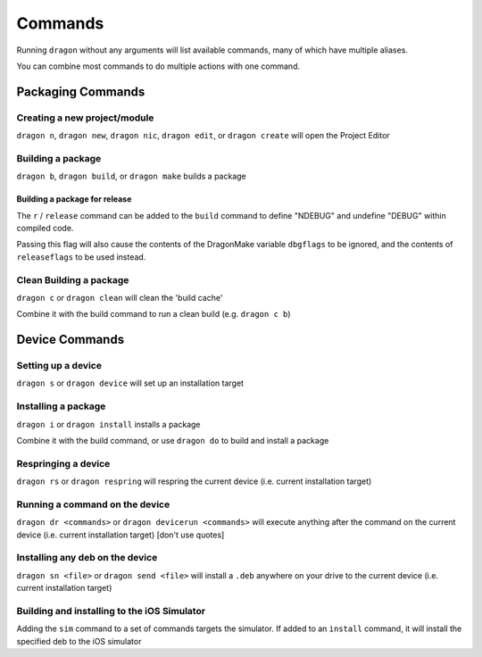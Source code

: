Commands
---------------------

Running ``dragon`` without any arguments will list available commands, many of which have multiple aliases.

You can combine most commands to do multiple actions with one command.


Packaging Commands
=====================

Creating a new project/module
*********************

``dragon n``, ``dragon new``, ``dragon nic``, ``dragon edit``, or ``dragon create`` will open the Project Editor


Building a package
*********************

``dragon b``, ``dragon build``, or ``dragon make`` builds a package


Building a package for release
^^^^^^^^^^^^^^^^^^^^^

The ``r`` / ``release`` command can be added to the ``build`` command to define "NDEBUG" and undefine "DEBUG" within compiled code.

Passing this flag will also cause the contents of the DragonMake variable ``dbgflags`` to be ignored, and the contents of ``releaseflags`` to be used instead.


Clean Building a package
*********************

``dragon c`` or ``dragon clean`` will clean the 'build cache'

Combine it with the build command to run a clean build (e.g. ``dragon c b``)


Device Commands
=====================

Setting up a device
*********************

``dragon s`` or ``dragon device`` will set up an installation target


Installing a package
*********************

``dragon i`` or ``dragon install`` installs a package

Combine it with the build command, or use ``dragon do`` to build and install a package

Respringing a device
*********************

``dragon rs`` or ``dragon respring`` will respring the current device (i.e. current installation target)


Running a command on the device
*********************
``dragon dr <commands>`` or ``dragon devicerun <commands>`` will execute anything after the command on the current device (i.e. current installation target) [don't use quotes]


Installing any deb on the device
*********************

``dragon sn <file>`` or ``dragon send <file>`` will install a ``.deb`` anywhere on your drive to the current device (i.e. current installation target)


Building and installing to the iOS Simulator
*********************

Adding the ``sim`` command to a set of commands targets the simulator. If added to an ``install`` command, it will install the specified deb to the iOS simulator
